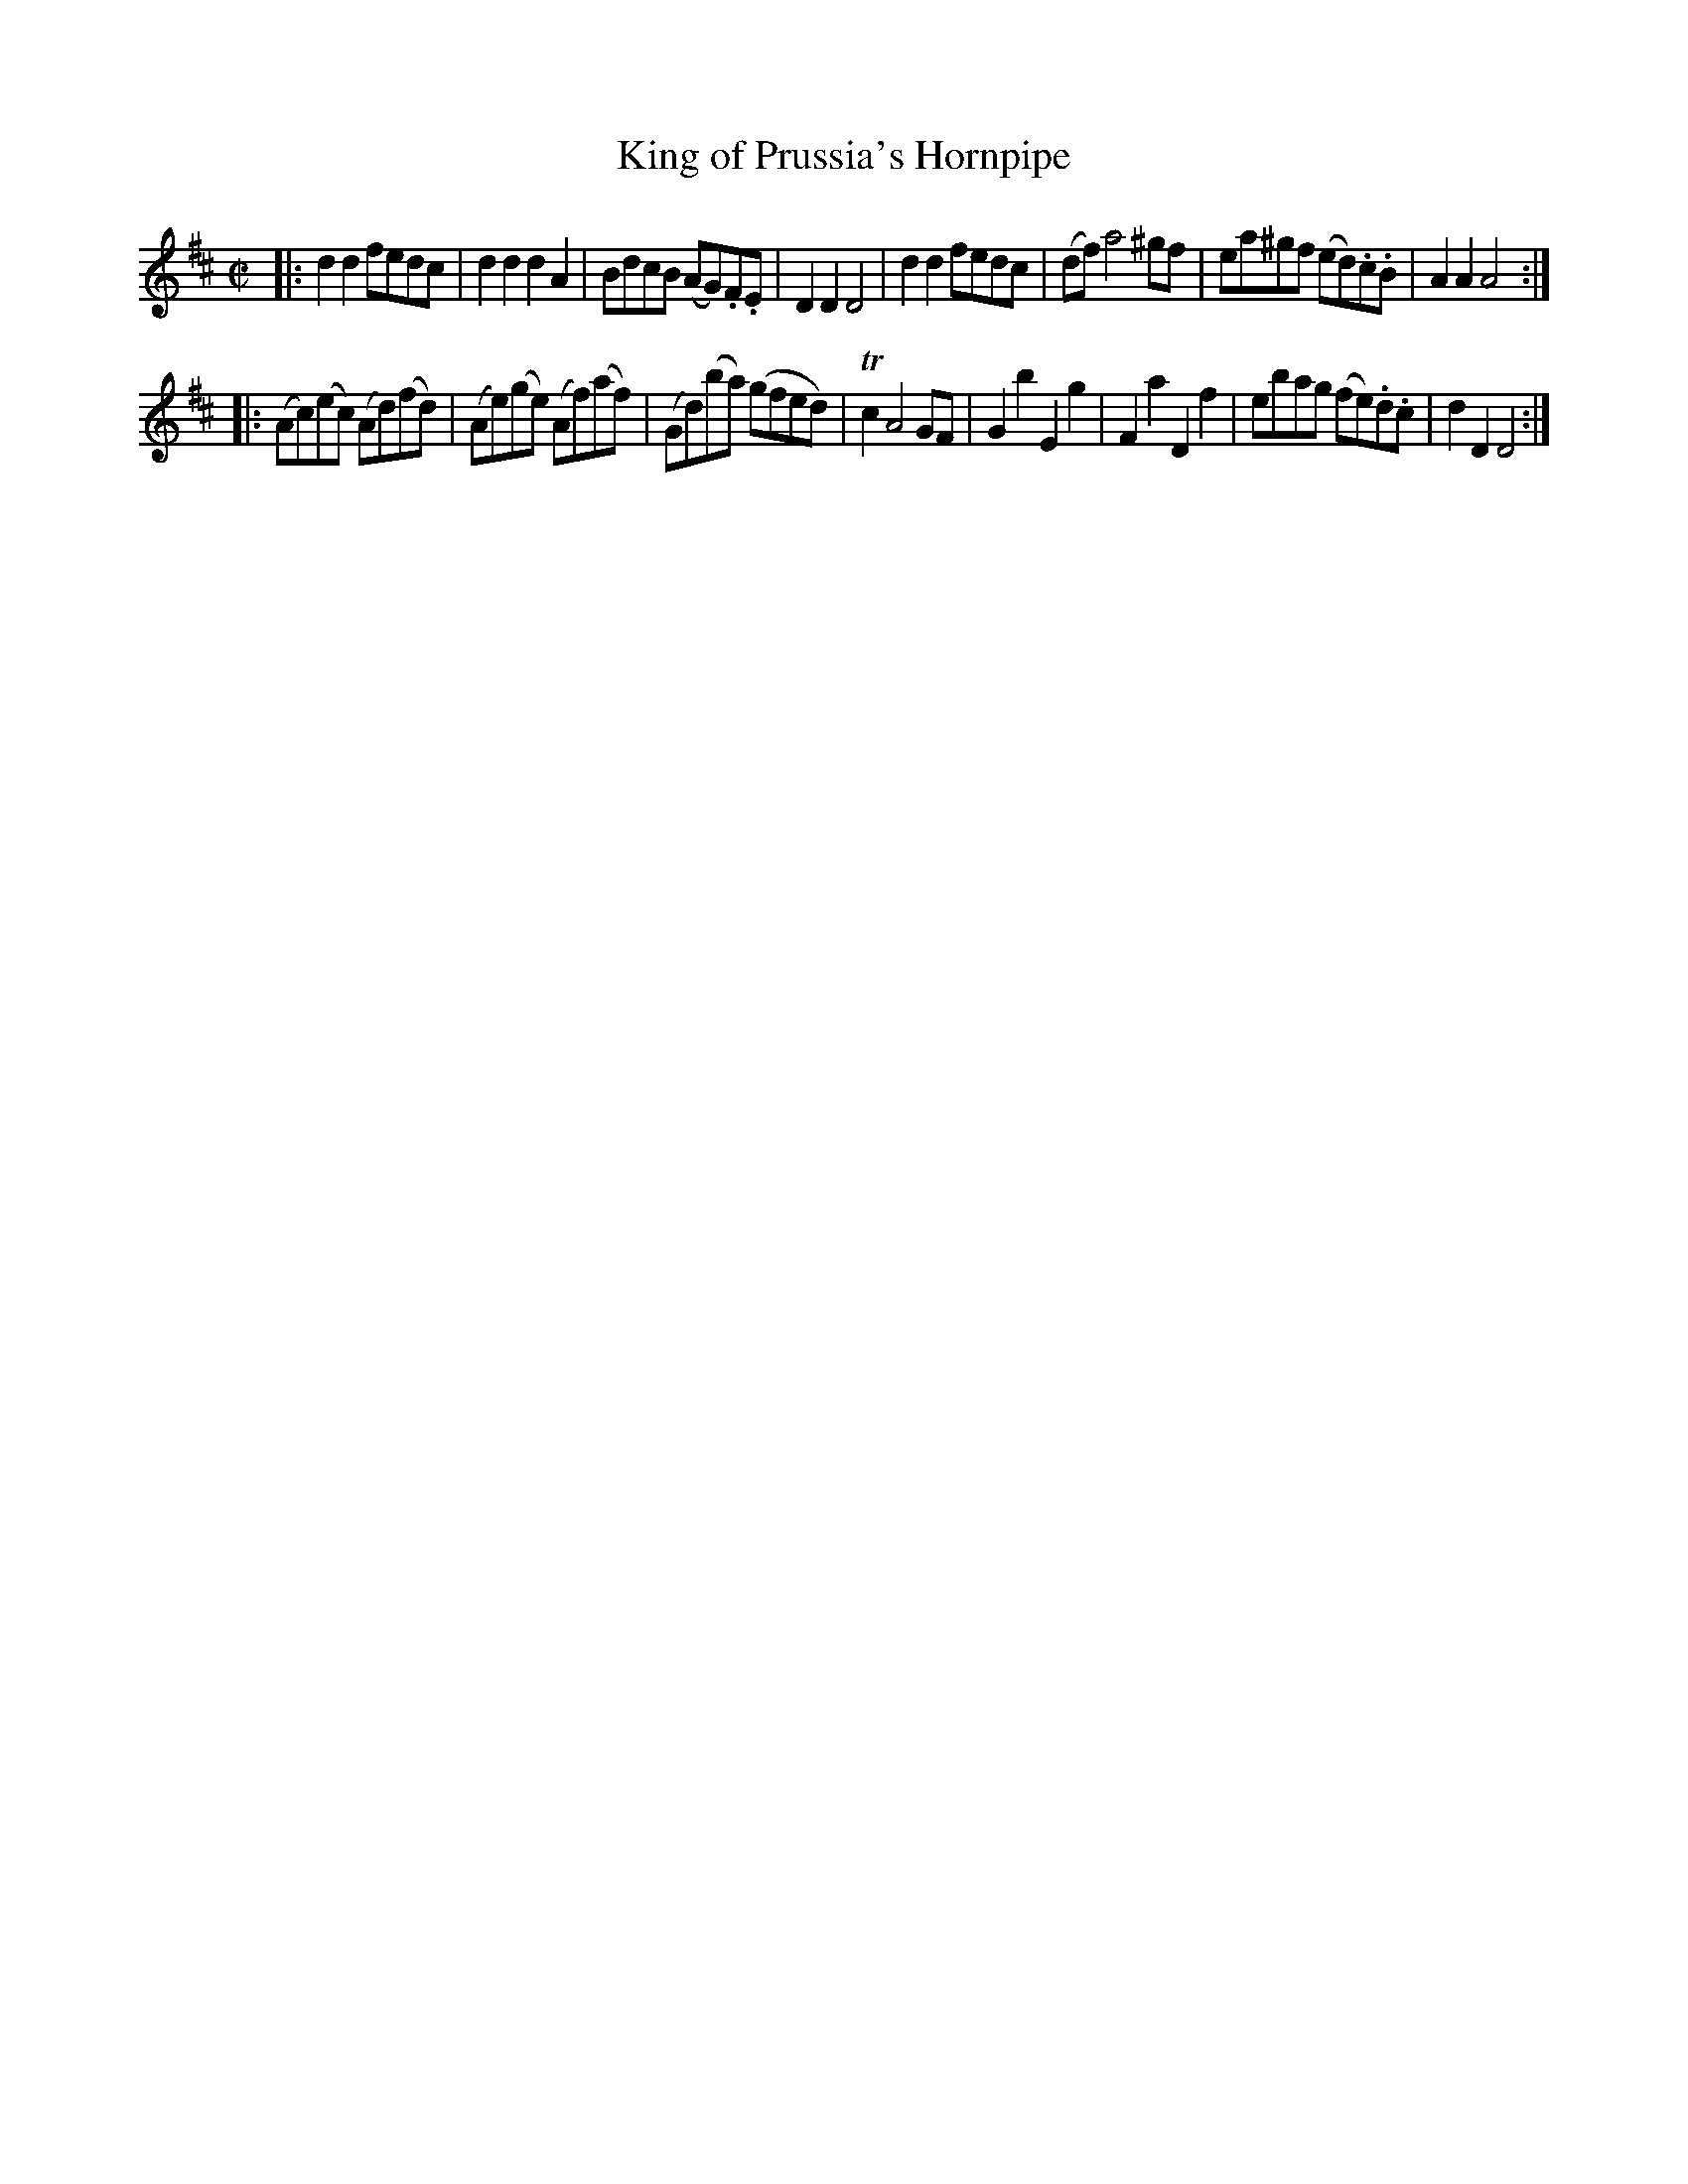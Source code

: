 X: 1
T: King of Prussia's Hornpipe
%R: hornpipe, reel
B: Stewart "A Select Collection of Airs, Jigs, Marches and Reels", ca.1784, p.1 #1
F: http://imslp.org/wiki/A_Select_Collection_of_Airs,_Jigs,_Marches_and_Reels_%28Various%29
Z: 2017 John Chambers <jc:trillian.mit.edu>
M: C|
L: 1/8
K: D
% - - - - - - - - - -
|:\
d2d2 fedc | d2d2 d2A2 | BdcB (AG).F.E | D2D2 D4 |\
d2d2 fedc | (df) a4 ^gf | ea^gf (ed).c.B | A2A2 A4 :|
|:\
(Ac)(ec) (Ad)(fd) | (Ae)(ge) (Af)(af) | (Gd)(ba) (gfed) | Tc2 A4 GF |\
G2b2 E2g2 | F2a2 D2f2 | ebag (fe).d.c | d2D2 D4 :|
